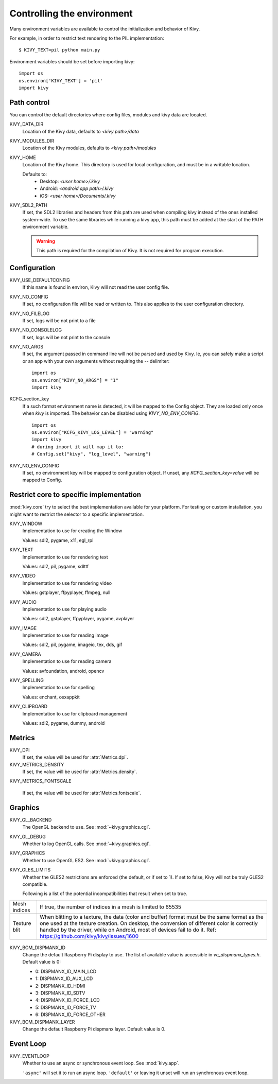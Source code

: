 .. _environment:

Controlling the environment
===========================

Many environment variables are available to control the initialization and
behavior of Kivy.

For example, in order to restrict text rendering to the PIL implementation::

    $ KIVY_TEXT=pil python main.py

Environment variables should be set before importing kivy::

    import os
    os.environ['KIVY_TEXT'] = 'pil'
    import kivy

Path control
------------

.. versionadded:: 1.0.7

You can control the default directories where config files, modules
and kivy data are located.

KIVY_DATA_DIR
    Location of the Kivy data, defaults to `<kivy path>/data`

KIVY_MODULES_DIR
    Location of the Kivy modules, defaults to `<kivy path>/modules`

KIVY_HOME
    Location of the Kivy home. This directory is used for local configuration,
    and must be in a writable location.

    Defaults to:
     - Desktop: `<user home>/.kivy`
     - Android: `<android app path>/.kivy`
     - iOS: `<user home>/Documents/.kivy`

    .. versionadded:: 1.9.0

KIVY_SDL2_PATH
    If set, the SDL2 libraries and headers from this path are used when
    compiling kivy instead of the ones installed system-wide.
    To use the same libraries while running a kivy app, this path must be
    added at the start of the PATH environment variable.

    .. versionadded:: 1.9.0

    .. warning::

        This path is required for the compilation of Kivy. It is not
        required for program execution.


Configuration
-------------

KIVY_USE_DEFAULTCONFIG
    If this name is found in environ, Kivy will not read the user config file.

KIVY_NO_CONFIG
    If set, no configuration file will be read or written to. This also applies
    to the user configuration directory.

KIVY_NO_FILELOG
    If set, logs will be not print to a file

KIVY_NO_CONSOLELOG
    If set, logs will be not print to the console

KIVY_NO_ARGS
    If set, the argument passed in command line will not be parsed and used by Kivy.
    Ie, you can safely make a script or an app with your own arguments without
    requiring the `--` delimiter::

        import os
        os.environ["KIVY_NO_ARGS"] = "1"
        import kivy

    .. versionadded:: 1.9.0

KCFG_section_key
    If a such format environment name is detected, it will be mapped
    to the Config object. They are loaded only once when `kivy` is
    imported. The behavior can be disabled using `KIVY_NO_ENV_CONFIG`.

    ::

        import os
        os.environ["KCFG_KIVY_LOG_LEVEL"] = "warning"
        import kivy
        # during import it will map it to:
        # Config.set("kivy", "log_level", "warning")

    .. versionadded:: 1.11.0

KIVY_NO_ENV_CONFIG
    If set, no environment key will be mapped to configuration object.
    If unset, any `KCFG_section_key=value` will be mapped to Config.

    .. versionadded:: 1.11.0

Restrict core to specific implementation
----------------------------------------

:mod:`kivy.core` try to select the best implementation available for your
platform. For testing or custom installation, you might want to restrict the
selector to a specific implementation.

KIVY_WINDOW
    Implementation to use for creating the Window

    Values: sdl2, pygame, x11, egl_rpi

KIVY_TEXT
    Implementation to use for rendering text

    Values: sdl2, pil, pygame, sdlttf

KIVY_VIDEO
    Implementation to use for rendering video

    Values: gstplayer, ffpyplayer, ffmpeg, null

KIVY_AUDIO
    Implementation to use for playing audio

    Values: sdl2, gstplayer, ffpyplayer, pygame, avplayer

KIVY_IMAGE
    Implementation to use for reading image

    Values: sdl2, pil, pygame, imageio, tex, dds, gif

KIVY_CAMERA
    Implementation to use for reading camera

    Values: avfoundation, android, opencv

KIVY_SPELLING
    Implementation to use for spelling

    Values: enchant, osxappkit

KIVY_CLIPBOARD
    Implementation to use for clipboard management

    Values: sdl2, pygame, dummy, android

Metrics
-------

KIVY_DPI
    If set, the value will be used for :attr:`Metrics.dpi`.

    .. versionadded:: 1.4.0

KIVY_METRICS_DENSITY
    If set, the value will be used for :attr:`Metrics.density`.

    .. versionadded:: 1.5.0

KIVY_METRICS_FONTSCALE

    If set, the value will be used for :attr:`Metrics.fontscale`.

    .. versionadded:: 1.5.0

Graphics
--------

KIVY_GL_BACKEND
    The OpenGL backend to use. See :mod:`~kivy.graphics.cgl`.

KIVY_GL_DEBUG
    Whether to log OpenGL calls. See :mod:`~kivy.graphics.cgl`.

KIVY_GRAPHICS
    Whether to use OpenGL ES2. See :mod:`~kivy.graphics.cgl`.

KIVY_GLES_LIMITS
    Whether the GLES2 restrictions are enforced (the default, or if set to
    1). If set to false, Kivy will not be truly GLES2 compatible.

    Following is a list of the potential incompatibilities that result
    when set to true.

==============	====================================================
Mesh indices	If true, the number of indices in a mesh is limited
                to 65535
Texture blit    When blitting to a texture, the data (color and
                buffer) format must be the same format as the one
                used at the texture creation. On desktop, the
                conversion of different color is correctly handled
                by the driver, while on Android, most of devices
                fail to do it.
                Ref: https://github.com/kivy/kivy/issues/1600
==============	====================================================

    .. versionadded:: 1.8.1

KIVY_BCM_DISPMANX_ID
    Change the default Raspberry Pi display to use. The list of available value
    is accessible in `vc_dispmanx_types.h`. Default value is 0:

    - 0: DISPMANX_ID_MAIN_LCD
    - 1: DISPMANX_ID_AUX_LCD
    - 2: DISPMANX_ID_HDMI
    - 3: DISPMANX_ID_SDTV
    - 4: DISPMANX_ID_FORCE_LCD
    - 5: DISPMANX_ID_FORCE_TV
    - 6: DISPMANX_ID_FORCE_OTHER

KIVY_BCM_DISPMANX_LAYER
    Change the default Raspberry Pi dispmanx layer. Default value is 0.

    .. versionadded:: 1.10.1

Event Loop
-----------

KIVY_EVENTLOOP
    Whether to use an async or synchronous event loop. See :mod:`kivy.app`.

    ``'async'`` will set it to run an async loop.
    ``'default'`` or leaving it unset will run an synchronous event loop.

    .. versionadded:: 2.0.0
